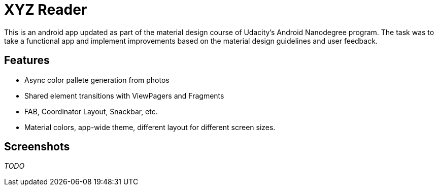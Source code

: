 # XYZ Reader

This is an android app updated as part of the material design course of Udacity's
Android Nanodegree program.
The task was to take a functional app and implement improvements based on the material
design guidelines and user feedback.

## Features
- Async color pallete generation from photos
- Shared element transitions with ViewPagers and Fragments
- FAB, Coordinator Layout, Snackbar, etc.
- Material colors, app-wide theme, different layout for different screen sizes.

## Screenshots
_TODO_
